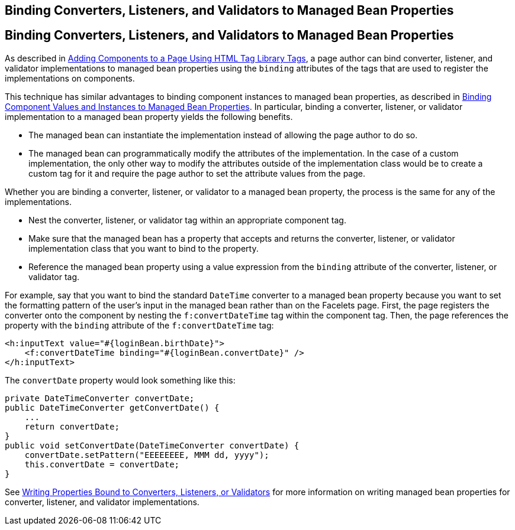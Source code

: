 ## Binding Converters, Listeners, and Validators to Managed Bean Properties


[[BNATM]][[binding-converters-listeners-and-validators-to-managed-bean-properties]]

Binding Converters, Listeners, and Validators to Managed Bean Properties
------------------------------------------------------------------------

As described in link:jsf-page002.html#BNARF[Adding Components to a Page
Using HTML Tag Library Tags], a page author can bind converter,
listener, and validator implementations to managed bean properties using
the `binding` attributes of the tags that are used to register the
implementations on components.

This technique has similar advantages to binding component instances to
managed bean properties, as described in
link:jsf-custom013.html#BNATG[Binding Component Values and Instances to
Managed Bean Properties]. In particular, binding a converter, listener,
or validator implementation to a managed bean property yields the
following benefits.

* The managed bean can instantiate the implementation instead of
allowing the page author to do so.
* The managed bean can programmatically modify the attributes of the
implementation. In the case of a custom implementation, the only other
way to modify the attributes outside of the implementation class would
be to create a custom tag for it and require the page author to set the
attribute values from the page.

Whether you are binding a converter, listener, or validator to a managed
bean property, the process is the same for any of the implementations.

* Nest the converter, listener, or validator tag within an appropriate
component tag.
* Make sure that the managed bean has a property that accepts and
returns the converter, listener, or validator implementation class that
you want to bind to the property.
* Reference the managed bean property using a value expression from the
`binding` attribute of the converter, listener, or validator tag.

For example, say that you want to bind the standard `DateTime` converter
to a managed bean property because you want to set the formatting
pattern of the user's input in the managed bean rather than on the
Facelets page. First, the page registers the converter onto the
component by nesting the `f:convertDateTime` tag within the component
tag. Then, the page references the property with the `binding` attribute
of the `f:convertDateTime` tag:

[source,oac_no_warn]
----
<h:inputText value="#{loginBean.birthDate}">
    <f:convertDateTime binding="#{loginBean.convertDate}" />
</h:inputText>
----

The `convertDate` property would look something like this:

[source,oac_no_warn]
----
private DateTimeConverter convertDate;
public DateTimeConverter getConvertDate() {
    ...
    return convertDate;
}
public void setConvertDate(DateTimeConverter convertDate) {
    convertDate.setPattern("EEEEEEEE, MMM dd, yyyy");
    this.convertDate = convertDate;
}
----

See link:jsf-develop002.html#BNAUL[Writing Properties Bound to
Converters, Listeners, or Validators] for more information on writing
managed bean properties for converter, listener, and validator
implementations.



